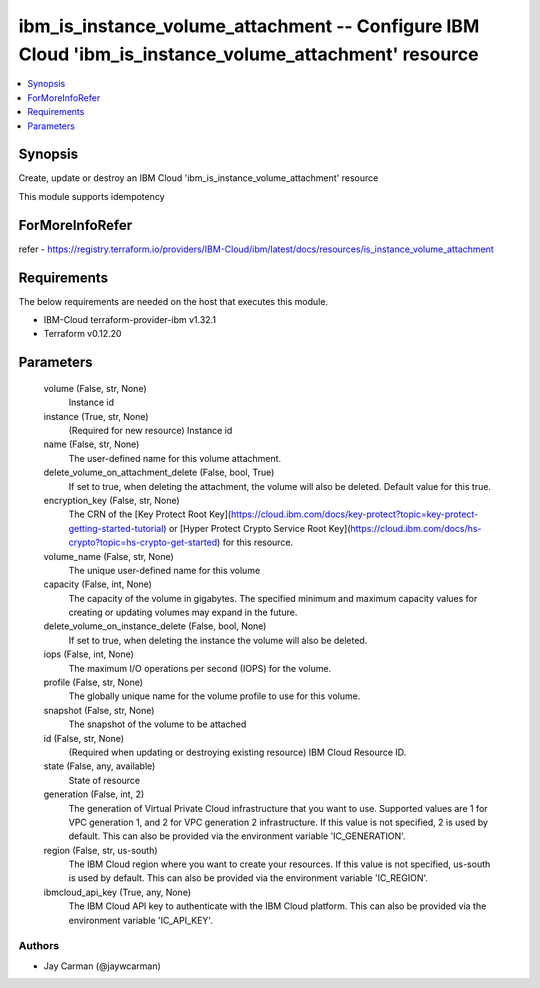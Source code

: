 
ibm_is_instance_volume_attachment -- Configure IBM Cloud 'ibm_is_instance_volume_attachment' resource
=====================================================================================================

.. contents::
   :local:
   :depth: 1


Synopsis
--------

Create, update or destroy an IBM Cloud 'ibm_is_instance_volume_attachment' resource

This module supports idempotency


ForMoreInfoRefer
----------------
refer - https://registry.terraform.io/providers/IBM-Cloud/ibm/latest/docs/resources/is_instance_volume_attachment

Requirements
------------
The below requirements are needed on the host that executes this module.

- IBM-Cloud terraform-provider-ibm v1.32.1
- Terraform v0.12.20



Parameters
----------

  volume (False, str, None)
    Instance id


  instance (True, str, None)
    (Required for new resource) Instance id


  name (False, str, None)
    The user-defined name for this volume attachment.


  delete_volume_on_attachment_delete (False, bool, True)
    If set to true, when deleting the attachment, the volume will also be deleted. Default value for this true.


  encryption_key (False, str, None)
    The CRN of the [Key Protect Root Key](https://cloud.ibm.com/docs/key-protect?topic=key-protect-getting-started-tutorial) or [Hyper Protect Crypto Service Root Key](https://cloud.ibm.com/docs/hs-crypto?topic=hs-crypto-get-started) for this resource.


  volume_name (False, str, None)
    The unique user-defined name for this volume


  capacity (False, int, None)
    The capacity of the volume in gigabytes. The specified minimum and maximum capacity values for creating or updating volumes may expand in the future.


  delete_volume_on_instance_delete (False, bool, None)
    If set to true, when deleting the instance the volume will also be deleted.


  iops (False, int, None)
    The maximum I/O operations per second (IOPS) for the volume.


  profile (False, str, None)
    The  globally unique name for the volume profile to use for this volume.


  snapshot (False, str, None)
    The snapshot of the volume to be attached


  id (False, str, None)
    (Required when updating or destroying existing resource) IBM Cloud Resource ID.


  state (False, any, available)
    State of resource


  generation (False, int, 2)
    The generation of Virtual Private Cloud infrastructure that you want to use. Supported values are 1 for VPC generation 1, and 2 for VPC generation 2 infrastructure. If this value is not specified, 2 is used by default. This can also be provided via the environment variable 'IC_GENERATION'.


  region (False, str, us-south)
    The IBM Cloud region where you want to create your resources. If this value is not specified, us-south is used by default. This can also be provided via the environment variable 'IC_REGION'.


  ibmcloud_api_key (True, any, None)
    The IBM Cloud API key to authenticate with the IBM Cloud platform. This can also be provided via the environment variable 'IC_API_KEY'.













Authors
~~~~~~~

- Jay Carman (@jaywcarman)

